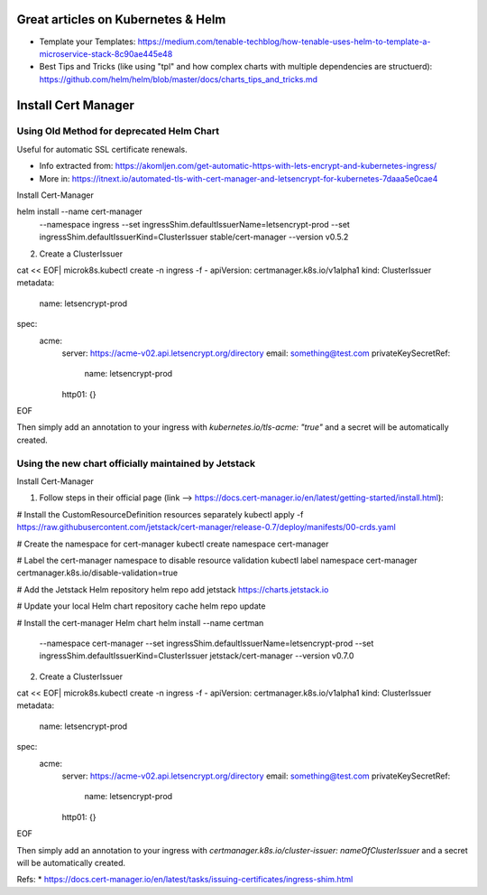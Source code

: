 
Great articles on Kubernetes & Helm
===================================

* Template your Templates: https://medium.com/tenable-techblog/how-tenable-uses-helm-to-template-a-microservice-stack-8c90ae445e48
* Best Tips and Tricks (like using "tpl" and how complex charts with multiple dependencies are structuerd): https://github.com/helm/helm/blob/master/docs/charts_tips_and_tricks.md

Install Cert Manager
====================

Using Old Method for deprecated Helm Chart
------------------------------------------

Useful for automatic SSL certificate renewals. 

* Info extracted from: https://akomljen.com/get-automatic-https-with-lets-encrypt-and-kubernetes-ingress/
* More in: https://itnext.io/automated-tls-with-cert-manager-and-letsencrypt-for-kubernetes-7daaa5e0cae4

Install Cert-Manager

helm install --name cert-manager \
    --namespace ingress \
    --set ingressShim.defaultIssuerName=letsencrypt-prod \
    --set ingressShim.defaultIssuerKind=ClusterIssuer \
    stable/cert-manager \
    --version v0.5.2

2. Create a ClusterIssuer

cat << EOF| microk8s.kubectl create -n ingress -f -
apiVersion: certmanager.k8s.io/v1alpha1
kind: ClusterIssuer
metadata:
  name: letsencrypt-prod
spec:
  acme:
    server: https://acme-v02.api.letsencrypt.org/directory
    email: something@test.com
    privateKeySecretRef:
      name: letsencrypt-prod
    http01: {}
EOF

Then simply add an annotation to your ingress with *kubernetes.io/tls-acme: "true"* and a secret will be automatically created.

Using the new chart officially maintained by Jetstack
-----------------------------------------------------

Install Cert-Manager

1. Follow steps in their official page (link --> https://docs.cert-manager.io/en/latest/getting-started/install.html):

# Install the CustomResourceDefinition resources separately
kubectl apply -f https://raw.githubusercontent.com/jetstack/cert-manager/release-0.7/deploy/manifests/00-crds.yaml

# Create the namespace for cert-manager
kubectl create namespace cert-manager

# Label the cert-manager namespace to disable resource validation
kubectl label namespace cert-manager certmanager.k8s.io/disable-validation=true

# Add the Jetstack Helm repository
helm repo add jetstack https://charts.jetstack.io

# Update your local Helm chart repository cache
helm repo update

# Install the cert-manager Helm chart
helm install --name certman \
  --namespace cert-manager \
  --set ingressShim.defaultIssuerName=letsencrypt-prod \
  --set ingressShim.defaultIssuerKind=ClusterIssuer \
  jetstack/cert-manager \
  --version v0.7.0


2. Create a ClusterIssuer

cat << EOF| microk8s.kubectl create -n ingress -f -
apiVersion: certmanager.k8s.io/v1alpha1
kind: ClusterIssuer
metadata:
  name: letsencrypt-prod
spec:
  acme:
    server: https://acme-v02.api.letsencrypt.org/directory
    email: something@test.com
    privateKeySecretRef:
      name: letsencrypt-prod
    http01: {}
EOF

Then simply add an annotation to your ingress with *certmanager.k8s.io/cluster-issuer: nameOfClusterIssuer* and a secret will be automatically created.

Refs: 
* https://docs.cert-manager.io/en/latest/tasks/issuing-certificates/ingress-shim.html

